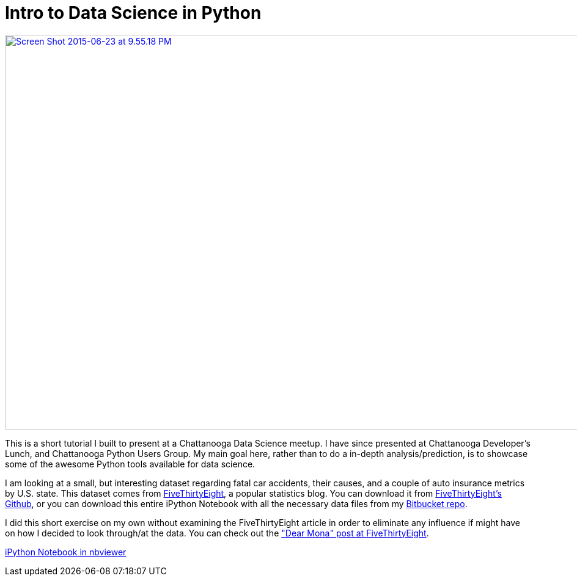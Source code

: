 = Intro to Data Science in Python
:published_at: 2015-06-23

http://nbviewer.ipython.org/urls/bitbucket.org/jeff_mcgehee/cds_presentation_intro/raw/49cc7808ec26adebec94ffa83973bb5db13017d7/CDS%20Intro%20Presentation.ipynb[image:http://www.nooganeer.com/his/wp-content/uploads/2015/06/Screen-Shot-2015-06-23-at-9.55.18-PM.png[Screen Shot 2015-06-23 at 9.55.18 PM,width=964,height=646]]

This is a short tutorial I built to present at a Chattanooga Data Science meetup. I have since presented at Chattanooga Developer's Lunch, and Chattanooga Python Users Group. My main goal here, rather than to do a in-depth analysis/prediction, is to showcase some of the awesome Python tools available for data science.

I am looking at a small, but interesting dataset regarding fatal car accidents, their causes, and a couple of auto insurance metrics by U.S. state. This dataset comes from http://fivethirtyeight.com/[FiveThirtyEight], a popular statistics blog. You can download it from https://github.com/fivethirtyeight/data/tree/master/bad-drivers[FiveThirtyEight's Github], or you can download this entire iPython Notebook with all the necessary data files from my https://bitbucket.org/jeff_mcgehee/cds_presentation_intro[Bitbucket repo].

I did this short exercise on my own without examining the FiveThirtyEight article in order to eliminate any influence if might have on how I decided to look through/at the data. You can check out the http://fivethirtyeight.com/datalab/which-state-has-the-worst-drivers/["Dear Mona" post at FiveThirtyEight].

http://nbviewer.ipython.org/urls/bitbucket.org/jeff_mcgehee/cds_presentation_intro/raw/49cc7808ec26adebec94ffa83973bb5db13017d7/CDS%20Intro%20Presentation.ipynb[iPython Notebook in nbviewer]



